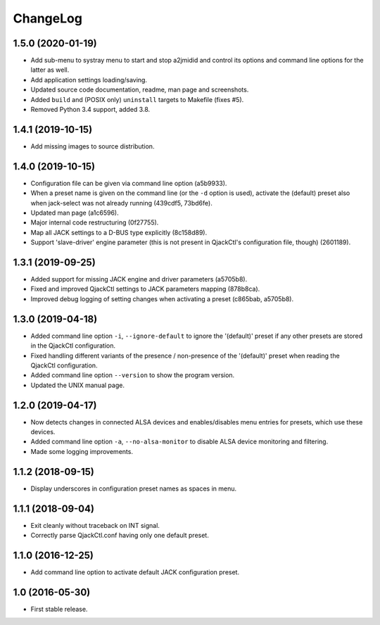 ChangeLog
=========

1.5.0 (2020-01-19)
------------------

* Add sub-menu to systray menu to start and stop a2jmidid and control its
  options and command line options for the latter as well.
* Add application settings loading/saving.
* Updated source code documentation, readme, man page and screenshots.
* Added ``build`` and (POSIX only) ``uninstall`` targets to Makefile (fixes #5).
* Removed Python 3.4 support, added 3.8.


1.4.1 (2019-10-15)
------------------

* Add missing images to source distribution.


1.4.0 (2019-10-15)
------------------

* Configuration file can be given via command line option (a5b9933).
* When a preset name is given on the command line (or the ``-d`` option is
  used), activate the (default) preset also when jack-select was not already
  running (439cdf5, 73bd6fe).
* Updated man page (a1c6596).
* Major internal code restructuring (0f27755).
* Map all JACK settings to a D-BUS type explicitly (8c158d89).
* Support 'slave-driver' engine parameter (this is not present in QjackCtl's
  configuration file, though) (2601189).


1.3.1 (2019-09-25)
------------------

* Added support for missing JACK engine and driver parameters (a5705b8).
* Fixed and improved QjackCtl settings to JACK parameters mapping (878b8ca).
* Improved debug logging of setting changes when activating a preset
  (c865bab, a5705b8).


1.3.0 (2019-04-18)
------------------

* Added command line option ``-i``, ``--ignore-default`` to ignore the
  '(default)' preset if any other presets are stored in the QjackCtl
  configuration.
* Fixed handling different variants of the presence / non-presence of the
  '(default)' preset when reading the QjackCtl configuration.
* Added command line option ``--version`` to show the program version.
* Updated the UNIX manual page.


1.2.0 (2019-04-17)
------------------

* Now detects changes in connected ALSA devices and enables/disables
  menu entries for presets, which use these devices.
* Added command line option ``-a``, ``--no-alsa-monitor`` to disable
  ALSA device monitoring and filtering.
* Made some logging improvements.


1.1.2 (2018-09-15)
------------------

* Display underscores in configuration preset names as spaces in menu.


1.1.1 (2018-09-04)
------------------

* Exit cleanly without traceback on INT signal.
* Correctly parse QjackCtl.conf having only one default preset.


1.1.0 (2016-12-25)
------------------

* Add command line option to activate default JACK configuration preset.


1.0 (2016-05-30)
----------------

* First stable release.
